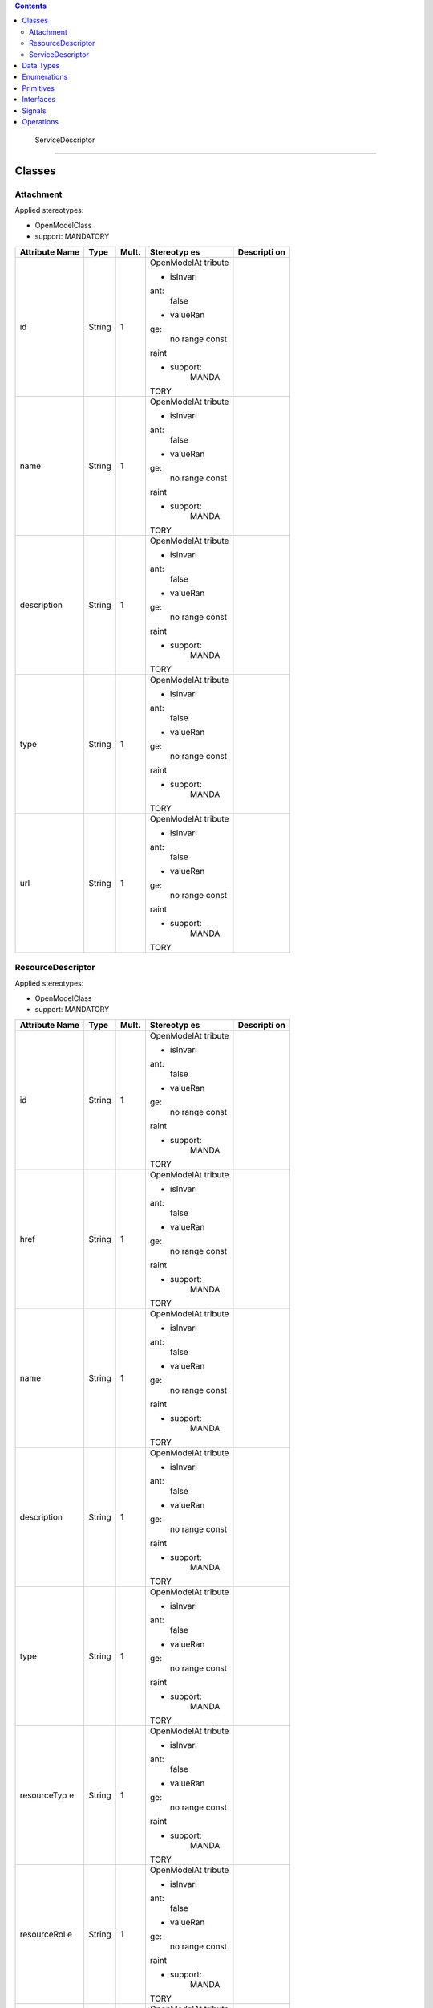.. contents::
   :depth: 3
..

 ServiceDescriptor 
===================

Classes
=======

Attachment
----------

Applied stereotypes:

-  OpenModelClass

-  support: MANDATORY

+-------------+-------------+-------------+-------------+-------------+
| **Attribute | **Type**    | **Mult.**   | **Stereotyp | **Descripti |
| Name**      |             |             | es**        | on**        |
+=============+=============+=============+=============+=============+
| id          | String      | 1           | OpenModelAt |             |
|             |             |             | tribute     |             |
|             |             |             |             |             |
|             |             |             | -  isInvari |             |
|             |             |             | ant:        |             |
|             |             |             |       false |             |
|             |             |             |             |             |
|             |             |             | -  valueRan |             |
|             |             |             | ge:         |             |
|             |             |             |       no    |             |
|             |             |             |       range |             |
|             |             |             |       const |             |
|             |             |             | raint       |             |
|             |             |             |             |             |
|             |             |             | -  support: |             |
|             |             |             |       MANDA |             |
|             |             |             | TORY        |             |
+-------------+-------------+-------------+-------------+-------------+
| name        | String      | 1           | OpenModelAt |             |
|             |             |             | tribute     |             |
|             |             |             |             |             |
|             |             |             | -  isInvari |             |
|             |             |             | ant:        |             |
|             |             |             |       false |             |
|             |             |             |             |             |
|             |             |             | -  valueRan |             |
|             |             |             | ge:         |             |
|             |             |             |       no    |             |
|             |             |             |       range |             |
|             |             |             |       const |             |
|             |             |             | raint       |             |
|             |             |             |             |             |
|             |             |             | -  support: |             |
|             |             |             |       MANDA |             |
|             |             |             | TORY        |             |
+-------------+-------------+-------------+-------------+-------------+
| description | String      | 1           | OpenModelAt |             |
|             |             |             | tribute     |             |
|             |             |             |             |             |
|             |             |             | -  isInvari |             |
|             |             |             | ant:        |             |
|             |             |             |       false |             |
|             |             |             |             |             |
|             |             |             | -  valueRan |             |
|             |             |             | ge:         |             |
|             |             |             |       no    |             |
|             |             |             |       range |             |
|             |             |             |       const |             |
|             |             |             | raint       |             |
|             |             |             |             |             |
|             |             |             | -  support: |             |
|             |             |             |       MANDA |             |
|             |             |             | TORY        |             |
+-------------+-------------+-------------+-------------+-------------+
| type        | String      | 1           | OpenModelAt |             |
|             |             |             | tribute     |             |
|             |             |             |             |             |
|             |             |             | -  isInvari |             |
|             |             |             | ant:        |             |
|             |             |             |       false |             |
|             |             |             |             |             |
|             |             |             | -  valueRan |             |
|             |             |             | ge:         |             |
|             |             |             |       no    |             |
|             |             |             |       range |             |
|             |             |             |       const |             |
|             |             |             | raint       |             |
|             |             |             |             |             |
|             |             |             | -  support: |             |
|             |             |             |       MANDA |             |
|             |             |             | TORY        |             |
+-------------+-------------+-------------+-------------+-------------+
| url         | String      | 1           | OpenModelAt |             |
|             |             |             | tribute     |             |
|             |             |             |             |             |
|             |             |             | -  isInvari |             |
|             |             |             | ant:        |             |
|             |             |             |       false |             |
|             |             |             |             |             |
|             |             |             | -  valueRan |             |
|             |             |             | ge:         |             |
|             |             |             |       no    |             |
|             |             |             |       range |             |
|             |             |             |       const |             |
|             |             |             | raint       |             |
|             |             |             |             |             |
|             |             |             | -  support: |             |
|             |             |             |       MANDA |             |
|             |             |             | TORY        |             |
+-------------+-------------+-------------+-------------+-------------+

ResourceDescriptor
------------------

Applied stereotypes:

-  OpenModelClass

-  support: MANDATORY

+-------------+-------------+-------------+-------------+-------------+
| **Attribute | **Type**    | **Mult.**   | **Stereotyp | **Descripti |
| Name**      |             |             | es**        | on**        |
+=============+=============+=============+=============+=============+
| id          | String      | 1           | OpenModelAt |             |
|             |             |             | tribute     |             |
|             |             |             |             |             |
|             |             |             | -  isInvari |             |
|             |             |             | ant:        |             |
|             |             |             |       false |             |
|             |             |             |             |             |
|             |             |             | -  valueRan |             |
|             |             |             | ge:         |             |
|             |             |             |       no    |             |
|             |             |             |       range |             |
|             |             |             |       const |             |
|             |             |             | raint       |             |
|             |             |             |             |             |
|             |             |             | -  support: |             |
|             |             |             |       MANDA |             |
|             |             |             | TORY        |             |
+-------------+-------------+-------------+-------------+-------------+
| href        | String      | 1           | OpenModelAt |             |
|             |             |             | tribute     |             |
|             |             |             |             |             |
|             |             |             | -  isInvari |             |
|             |             |             | ant:        |             |
|             |             |             |       false |             |
|             |             |             |             |             |
|             |             |             | -  valueRan |             |
|             |             |             | ge:         |             |
|             |             |             |       no    |             |
|             |             |             |       range |             |
|             |             |             |       const |             |
|             |             |             | raint       |             |
|             |             |             |             |             |
|             |             |             | -  support: |             |
|             |             |             |       MANDA |             |
|             |             |             | TORY        |             |
+-------------+-------------+-------------+-------------+-------------+
| name        | String      | 1           | OpenModelAt |             |
|             |             |             | tribute     |             |
|             |             |             |             |             |
|             |             |             | -  isInvari |             |
|             |             |             | ant:        |             |
|             |             |             |       false |             |
|             |             |             |             |             |
|             |             |             | -  valueRan |             |
|             |             |             | ge:         |             |
|             |             |             |       no    |             |
|             |             |             |       range |             |
|             |             |             |       const |             |
|             |             |             | raint       |             |
|             |             |             |             |             |
|             |             |             | -  support: |             |
|             |             |             |       MANDA |             |
|             |             |             | TORY        |             |
+-------------+-------------+-------------+-------------+-------------+
| description | String      | 1           | OpenModelAt |             |
|             |             |             | tribute     |             |
|             |             |             |             |             |
|             |             |             | -  isInvari |             |
|             |             |             | ant:        |             |
|             |             |             |       false |             |
|             |             |             |             |             |
|             |             |             | -  valueRan |             |
|             |             |             | ge:         |             |
|             |             |             |       no    |             |
|             |             |             |       range |             |
|             |             |             |       const |             |
|             |             |             | raint       |             |
|             |             |             |             |             |
|             |             |             | -  support: |             |
|             |             |             |       MANDA |             |
|             |             |             | TORY        |             |
+-------------+-------------+-------------+-------------+-------------+
| type        | String      | 1           | OpenModelAt |             |
|             |             |             | tribute     |             |
|             |             |             |             |             |
|             |             |             | -  isInvari |             |
|             |             |             | ant:        |             |
|             |             |             |       false |             |
|             |             |             |             |             |
|             |             |             | -  valueRan |             |
|             |             |             | ge:         |             |
|             |             |             |       no    |             |
|             |             |             |       range |             |
|             |             |             |       const |             |
|             |             |             | raint       |             |
|             |             |             |             |             |
|             |             |             | -  support: |             |
|             |             |             |       MANDA |             |
|             |             |             | TORY        |             |
+-------------+-------------+-------------+-------------+-------------+
| resourceTyp | String      | 1           | OpenModelAt |             |
| e           |             |             | tribute     |             |
|             |             |             |             |             |
|             |             |             | -  isInvari |             |
|             |             |             | ant:        |             |
|             |             |             |       false |             |
|             |             |             |             |             |
|             |             |             | -  valueRan |             |
|             |             |             | ge:         |             |
|             |             |             |       no    |             |
|             |             |             |       range |             |
|             |             |             |       const |             |
|             |             |             | raint       |             |
|             |             |             |             |             |
|             |             |             | -  support: |             |
|             |             |             |       MANDA |             |
|             |             |             | TORY        |             |
+-------------+-------------+-------------+-------------+-------------+
| resourceRol | String      | 1           | OpenModelAt |             |
| e           |             |             | tribute     |             |
|             |             |             |             |             |
|             |             |             | -  isInvari |             |
|             |             |             | ant:        |             |
|             |             |             |       false |             |
|             |             |             |             |             |
|             |             |             | -  valueRan |             |
|             |             |             | ge:         |             |
|             |             |             |       no    |             |
|             |             |             |       range |             |
|             |             |             |       const |             |
|             |             |             | raint       |             |
|             |             |             |             |             |
|             |             |             | -  support: |             |
|             |             |             |       MANDA |             |
|             |             |             | TORY        |             |
+-------------+-------------+-------------+-------------+-------------+
| version     | String      | 1           | OpenModelAt |             |
|             |             |             | tribute     |             |
|             |             |             |             |             |
|             |             |             | -  isInvari |             |
|             |             |             | ant:        |             |
|             |             |             |       false |             |
|             |             |             |             |             |
|             |             |             | -  valueRan |             |
|             |             |             | ge:         |             |
|             |             |             |       no    |             |
|             |             |             |       range |             |
|             |             |             |       const |             |
|             |             |             | raint       |             |
|             |             |             |             |             |
|             |             |             | -  support: |             |
|             |             |             |       MANDA |             |
|             |             |             | TORY        |             |
+-------------+-------------+-------------+-------------+-------------+

.. _servicedescriptor-1:

ServiceDescriptor
-----------------

ServiceDescriptor is used to model the design time representation of a
service.

Applied stereotypes:

-  OpenModelClass

-  support: MANDATORY

+-------------+-------------+-------------+-------------+-------------+
| **Attribute | **Type**    | **Mult.**   | **Stereotyp | **Descripti |
| Name**      |             |             | es**        | on**        |
+=============+=============+=============+=============+=============+
| invariantUu | Uuid        | 1           | OpenModelAt | Constant    |
| id          |             |             | tribute     | identifier  |
|             |             |             |             | of the      |
|             |             |             | -  isInvari | service     |
|             |             |             | ant:        | model.      |
|             |             |             |       false |             |
|             |             |             |             |             |
|             |             |             | -  valueRan |             |
|             |             |             | ge:         |             |
|             |             |             |       no    |             |
|             |             |             |       range |             |
|             |             |             |       const |             |
|             |             |             | raint       |             |
|             |             |             |             |             |
|             |             |             | -  support: |             |
|             |             |             |       MANDA |             |
|             |             |             | TORY        |             |
+-------------+-------------+-------------+-------------+-------------+
| uuid        | Uuid        | 1           | OpenModelAt | Versioned   |
|             |             |             | tribute     | identifier  |
|             |             |             |             | of the      |
|             |             |             | -  isInvari | service     |
|             |             |             | ant:        | model (this |
|             |             |             |       false | uuid is     |
|             |             |             |             | changed for |
|             |             |             | -  valueRan | every major |
|             |             |             | ge:         | version of  |
|             |             |             |       no    | the         |
|             |             |             |       range | service)    |
|             |             |             |       const |             |
|             |             |             | raint       |             |
|             |             |             |             |             |
|             |             |             | -  support: |             |
|             |             |             |       MANDA |             |
|             |             |             | TORY        |             |
+-------------+-------------+-------------+-------------+-------------+
| name        | String      | 1           | OpenModelAt | The name of |
|             |             |             | tribute     | the service |
|             |             |             |             | model       |
|             |             |             | -  isInvari | designed.   |
|             |             |             | ant:        |             |
|             |             |             |       false |             |
|             |             |             |             |             |
|             |             |             | -  valueRan |             |
|             |             |             | ge:         |             |
|             |             |             |       no    |             |
|             |             |             |       range |             |
|             |             |             |       const |             |
|             |             |             | raint       |             |
|             |             |             |             |             |
|             |             |             | -  support: |             |
|             |             |             |       MANDA |             |
|             |             |             | TORY        |             |
+-------------+-------------+-------------+-------------+-------------+
| description | String      | 1           | OpenModelAt | The         |
|             |             |             | tribute     | description |
|             |             |             |             | of the      |
|             |             |             | -  isInvari | service     |
|             |             |             | ant:        | model       |
|             |             |             |       false | designed.   |
|             |             |             |             |             |
|             |             |             | -  valueRan |             |
|             |             |             | ge:         |             |
|             |             |             |       no    |             |
|             |             |             |       range |             |
|             |             |             |       const |             |
|             |             |             | raint       |             |
|             |             |             |             |             |
|             |             |             | -  support: |             |
|             |             |             |       MANDA |             |
|             |             |             | TORY        |             |
+-------------+-------------+-------------+-------------+-------------+
| category    | String      | 1..\*       | OpenModelAt | A           |
|             |             |             | tribute     | predefined  |
|             |             |             |             | list which  |
|             |             |             | -  isInvari | identifies  |
|             |             |             | ant:        | the         |
|             |             |             |       false | construct's |
|             |             |             |             | category.   |
|             |             |             | -  valueRan | There is a  |
|             |             |             | ge:         | predefined  |
|             |             |             |       no    | list of     |
|             |             |             |       range | service     |
|             |             |             |       const | categories. |
|             |             |             | raint       |             |
|             |             |             |             |             |
|             |             |             | -  support: |             |
|             |             |             |       MANDA |             |
|             |             |             | TORY        |             |
+-------------+-------------+-------------+-------------+-------------+
| version     | String      | 1           | OpenModelAt | The service |
|             |             |             | tribute     | model       |
|             |             |             |             | version.    |
|             |             |             | -  isInvari |             |
|             |             |             | ant:        |             |
|             |             |             |       false |             |
|             |             |             |             |             |
|             |             |             | -  valueRan |             |
|             |             |             | ge:         |             |
|             |             |             |       no    |             |
|             |             |             |       range |             |
|             |             |             |       const |             |
|             |             |             | raint       |             |
|             |             |             |             |             |
|             |             |             | -  support: |             |
|             |             |             |       MANDA |             |
|             |             |             | TORY        |             |
+-------------+-------------+-------------+-------------+-------------+
| serviceType | String      | 1           | OpenModelAt | An optional |
|             |             |             | tribute     | string      |
|             |             |             |             | field       |
|             |             |             | -  isInvari | defining a  |
|             |             |             | ant:        | generic     |
|             |             |             |       false | type (like  |
|             |             |             |             | category)   |
|             |             |             | -  valueRan | of the      |
|             |             |             | ge:         | service.    |
|             |             |             |       no    | E.g. this   |
|             |             |             |       range | field can   |
|             |             |             |       const | be used for |
|             |             |             | raint       | defining    |
|             |             |             |             | the service |
|             |             |             | -  support: | as          |
|             |             |             |       MANDA | "TRANSPORT" |
|             |             |             | TORY        | .           |
+-------------+-------------+-------------+-------------+-------------+
| serviceRole | String      | 0..1        | OpenModelAt | An optional |
|             |             |             | tribute     | string      |
|             |             |             |             | field for   |
|             |             |             | -  isInvari | shortcode   |
|             |             |             | ant:        | that        |
|             |             |             |       false | defines the |
|             |             |             |             | function    |
|             |             |             | -  valueRan | that the    |
|             |             |             | ge:         | service is  |
|             |             |             |       no    | providing.  |
|             |             |             |       range | E.g.        |
|             |             |             |       const | "MISVPN" or |
|             |             |             | raint       | "AIM".      |
|             |             |             |             |             |
|             |             |             | -  support: |             |
|             |             |             |       MANDA |             |
|             |             |             | TORY        |             |
+-------------+-------------+-------------+-------------+-------------+
| icon        | String      | 1           | OpenModelAt | The icon    |
|             |             |             | tribute     | path of the |
|             |             |             |             | service.    |
|             |             |             | -  isInvari |             |
|             |             |             | ant:        |             |
|             |             |             |       false |             |
|             |             |             |             |             |
|             |             |             | -  valueRan |             |
|             |             |             | ge:         |             |
|             |             |             |       no    |             |
|             |             |             |       range |             |
|             |             |             |       const |             |
|             |             |             | raint       |             |
|             |             |             |             |             |
|             |             |             | -  support: |             |
|             |             |             |       MANDA |             |
|             |             |             | TORY        |             |
+-------------+-------------+-------------+-------------+-------------+
| serviceComp | Uuid        | 1           | OpenModelAt | The service |
| onentUuid   |             |             | tribute     | component   |
|             |             |             |             | descriptor  |
|             |             |             | -  isInvari | UUIDs that  |
|             |             |             | ant:        | the service |
|             |             |             |       false | includes    |
|             |             |             |             | (relationhi |
|             |             |             | -  valueRan | p           |
|             |             |             | ge:         | to Service  |
|             |             |             |       no    | Component). |
|             |             |             |       range |             |
|             |             |             |       const |             |
|             |             |             | raint       |             |
|             |             |             |             |             |
|             |             |             | -  support: |             |
|             |             |             |       MANDA |             |
|             |             |             | TORY        |             |
+-------------+-------------+-------------+-------------+-------------+
| \_serviceDe | ServiceDesc | 0..\*       | OpenModelAt |             |
| scriptor    | riptor      |             | tribute     |             |
|             |             |             |             |             |
|             |             |             | -  isInvari |             |
|             |             |             | ant:        |             |
|             |             |             |       false |             |
|             |             |             |             |             |
|             |             |             | -  valueRan |             |
|             |             |             | ge:         |             |
|             |             |             |       no    |             |
|             |             |             |       range |             |
|             |             |             |       const |             |
|             |             |             | raint       |             |
|             |             |             |             |             |
|             |             |             | -  support: |             |
|             |             |             |       MANDA |             |
|             |             |             | TORY        |             |
+-------------+-------------+-------------+-------------+-------------+
| \_serviceIn | ServiceInst | 0..\*       | OpenModelAt |             |
| stance      | ance        |             | tribute     |             |
|             |             |             |             |             |
|             |             |             | -  isInvari |             |
|             |             |             | ant:        |             |
|             |             |             |       false |             |
|             |             |             |             |             |
|             |             |             | -  valueRan |             |
|             |             |             | ge:         |             |
|             |             |             |       no    |             |
|             |             |             |       range |             |
|             |             |             |       const |             |
|             |             |             | raint       |             |
|             |             |             |             |             |
|             |             |             | -  support: |             |
|             |             |             |       MANDA |             |
|             |             |             | TORY        |             |
+-------------+-------------+-------------+-------------+-------------+
| \_serviceCo | ServiceComp | 1..\*       | OpenModelAt |             |
| mponentDesc | onentDescri |             | tribute     |             |
| riptor      | ptor        |             |             |             |
|             |             |             | -  isInvari |             |
|             |             |             | ant:        |             |
|             |             |             |       false |             |
|             |             |             |             |             |
|             |             |             | -  valueRan |             |
|             |             |             | ge:         |             |
|             |             |             |       no    |             |
|             |             |             |       range |             |
|             |             |             |       const |             |
|             |             |             | raint       |             |
|             |             |             |             |             |
|             |             |             | -  support: |             |
|             |             |             |       MANDA |             |
|             |             |             | TORY        |             |
+-------------+-------------+-------------+-------------+-------------+
| attachment  | Attachment  | 0..\*       | OpenModelAt |             |
|             |             |             | tribute     |             |
|             |             |             |             |             |
|             |             |             | -  isInvari |             |
|             |             |             | ant:        |             |
|             |             |             |       false |             |
|             |             |             |             |             |
|             |             |             | -  valueRan |             |
|             |             |             | ge:         |             |
|             |             |             |       no    |             |
|             |             |             |       range |             |
|             |             |             |       const |             |
|             |             |             | raint       |             |
|             |             |             |             |             |
|             |             |             | -  support: |             |
|             |             |             |       MANDA |             |
|             |             |             | TORY        |             |
+-------------+-------------+-------------+-------------+-------------+

Data Types
==========

Enumerations
============

 OrderState
-----------

Contains Enumeration Literals:

-  Acknowledged:

-  InProgress:

-  Pending:

-  Held:

-  Cancelled:

-  Completed:

-  Failed:

-  Partial:

-  Rejected:

Primitives
==========

Interfaces
==========

Signals
=======

Operations
==========
